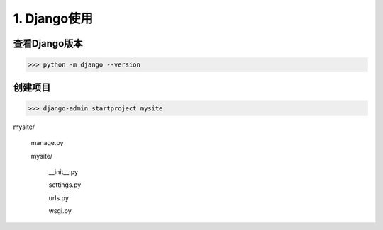 =================================
1. Django使用
=================================

查看Django版本
==========================

>>> python -m django --version

创建项目
==========================

>>> django-admin startproject mysite

mysite\/

    manage.py
    
    mysite\/
    
        __init__.py

        settings.py

        urls.py

        wsgi.py

